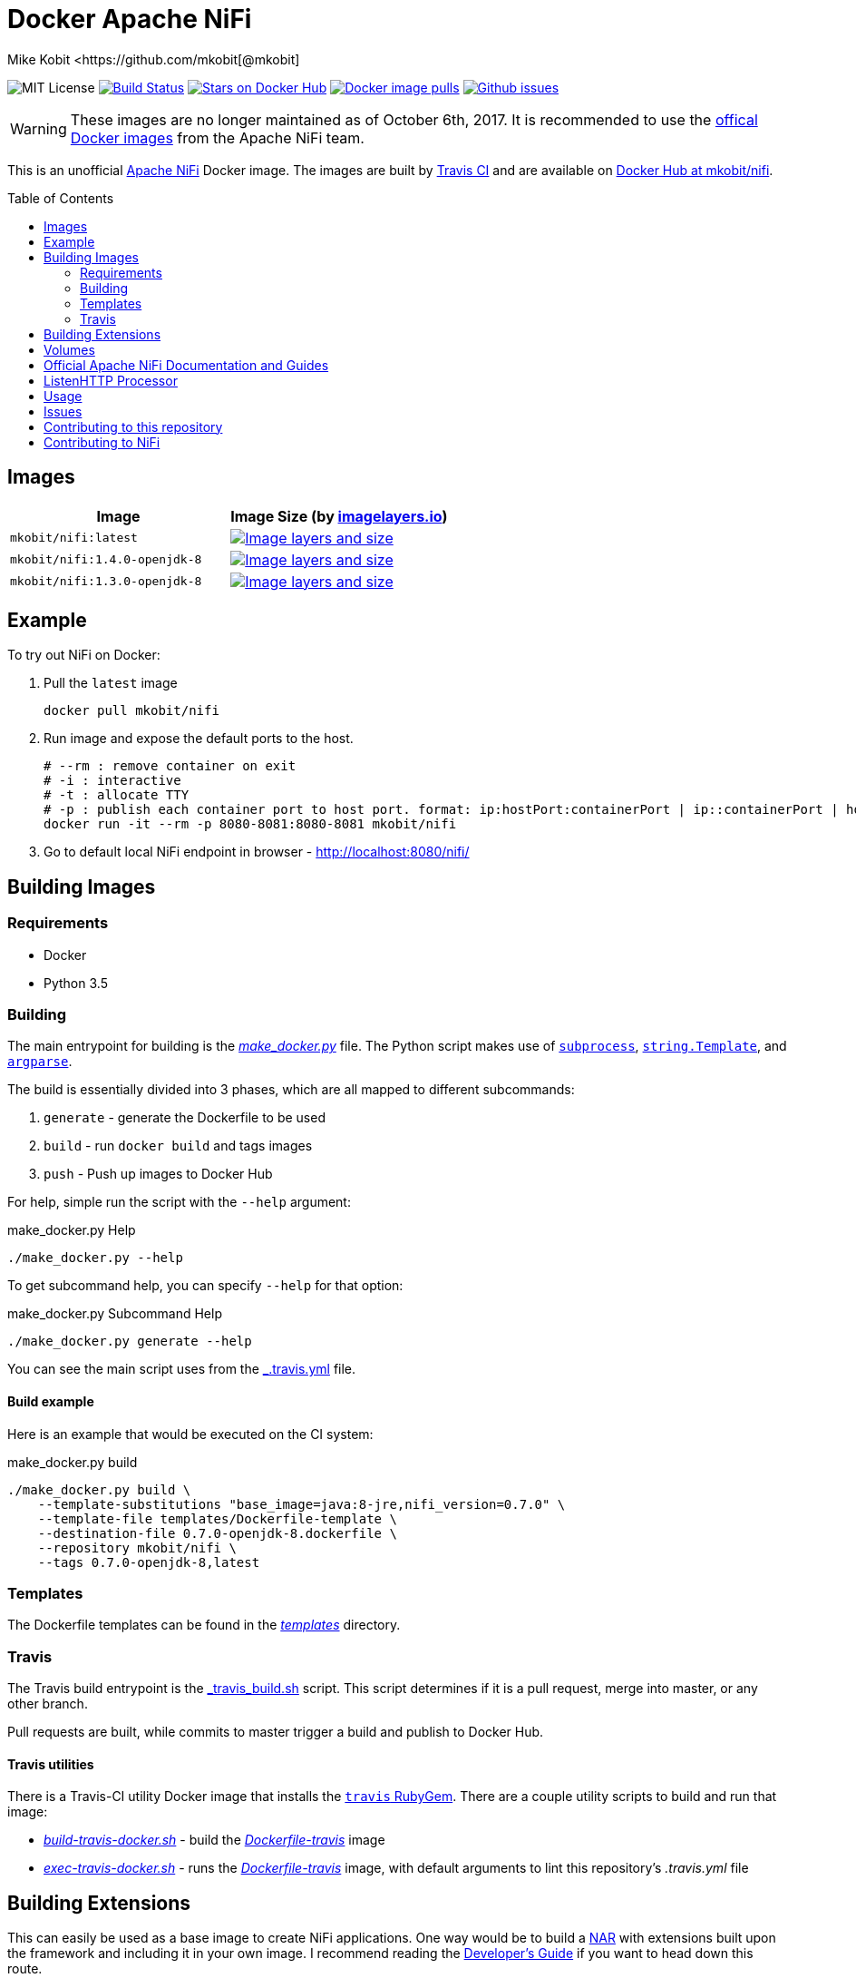 = Docker Apache NiFi
Mike Kobit <https://github.com/mkobit[@mkobit]
:toc: preamble
:uri-github: https://github.com/mkobit/docker-nifi
:uri-github-issues: {uri-github}/issues
:uri-imagelayers: https://imagelayers.io
:uri-travis-ci: https://travis-ci.org/mkobit/docker-nifi
:uri-docker-hub: https://hub.docker.com/r/mkobit/nifi
:uri-imagelayers-badge: https://badge.imagelayers.io/mkobit/nifi
:uri-nifi: https://nifi.apache.org
:uri-nifi-docs: {uri-nifi}/docs/nifi-docs
:uri-nifi-docs-dev-guide: {uri-nifi-docs}
:uri-nifi-jira: https://issues.apache.org/jira/browse/NIFI
:uri-nifi-mailing-lists: {uri-nifi}/mailing_lists.html
:uri-github-nifi: https://github.com/apache/nifi
:uri-shields: https://img.shields.io
:uri-shields-mit: {uri-shields}/badge/license-MIT-blue.svg
:uri-shields-docker-stars: {uri-shields}/docker/stars/mkobit/nifi.svg
:uri-shields-docker-pulls: {uri-shields}/docker/pulls/mkobit/nifi.svg
:uri-shields-github-issues: {uri-shields}/github/issues/mkobit/docker-nifi.svg
:uri-official-docker-image: https://hub.docker.com/r/apache/nifi/

image:{uri-shields-mit}[title="MIT license", alt="MIT License"]
image:https://travis-ci.org/mkobit/docker-nifi.svg?branch=master[title="Build Status", alt="Build Status", link="https://travis-ci.org/mkobit/docker-nifi"]
image:{uri-shields-docker-stars}[title="Docker repository stars", alt="Stars on Docker Hub", link="https://hub.docker.com/r/mkobit/nifi/"]
image:{uri-shields-docker-pulls}[title="Docker image pulls", alt="Docker image pulls", link="https://hub.docker.com/r/mkobit/nifi/"]
image:{uri-shields-github-issues}[title="Github issues", alt="Github issues", link="https://github.com/mkobit/docker-nifi/issues"]

WARNING: These images are no longer maintained as of October 6th, 2017.
         It is recommended to use the link:{uri-official-docker-image}[offical Docker images] from the Apache NiFi team.

This is an unofficial link:ttps://nifi.apache.org/[Apache NiFi] Docker image.
The images are built by link:{uri-travis-ci}[Travis CI] and are available on link:{uri-docker-hub}[Docker Hub at mkobit/nifi].

== Images

[cols=2, options="header"]
|===
| Image
| Image Size (by link:{uri-imagelayers}[imagelayers.io])

| `mkobit/nifi:latest`
| image:{uri-imagelayers-badge}:latest.svg[title="Image layers and size", alt="Image layers and size",link="{uri-imagelayers}?images=mkobit%2Fnifi:latest"]

| `mkobit/nifi:1.4.0-openjdk-8`
| image:{uri-imagelayers-badge}:1.4.0-openjdk-8.svg[title="Image layers and size", alt="Image layers and size",link="{uri-imagelayers}?images=mkobit%2Fnifi:1.4.0-openjdk-8"]

| `mkobit/nifi:1.3.0-openjdk-8`
| image:{uri-imagelayers-badge}:1.3.0-openjdk-8.svg[title="Image layers and size", alt="Image layers and size",link="{uri-imagelayers}?images=mkobit%2Fnifi:1.3.0-openjdk-8"]

|===

== Example

To try out NiFi on Docker:

. Pull the `latest` image
+
[source,console]
----
docker pull mkobit/nifi
----

. Run image and expose the default ports to the host.
+
[source,console]
----
# --rm : remove container on exit
# -i : interactive
# -t : allocate TTY
# -p : publish each container port to host port. format: ip:hostPort:containerPort | ip::containerPort | hostPort:containerPort | containerPort
docker run -it --rm -p 8080-8081:8080-8081 mkobit/nifi
----

. Go to default local NiFi endpoint in browser - link:http://localhost:8080/nifi/[http://localhost:8080/nifi/]

== Building Images

=== Requirements

- Docker
- Python 3.5

=== Building

The main entrypoint for building is the link:make_docker.py[_make_docker.py_] file.
The Python script makes use of link:https://docs.python.org/3/library/subprocess.html[`subprocess`], link:https://docs.python.org/3/library/string.html#template-strings[`string.Template`], and link:https://docs.python.org/3/howto/argparse.html[`argparse`].

The build is essentially divided into 3 phases, which are all mapped to different subcommands:

. `generate` - generate the Dockerfile to be used
. `build` - run `docker build` and tags images
. `push` - Push up images to Docker Hub

For help, simple run the script with the `--help` argument:

[source,console]
.make_docker.py Help
----
./make_docker.py --help
----

To get subcommand help, you can specify `--help` for that option:

[source,console]
.make_docker.py Subcommand Help
----
./make_docker.py generate --help
----

You can see the main script uses from the link:.travis.yml[_.travis.yml] file.

==== Build example

Here is an example that would be executed on the CI system:

[source, console]
.make_docker.py build
----
./make_docker.py build \
    --template-substitutions "base_image=java:8-jre,nifi_version=0.7.0" \
    --template-file templates/Dockerfile-template \
    --destination-file 0.7.0-openjdk-8.dockerfile \
    --repository mkobit/nifi \
    --tags 0.7.0-openjdk-8,latest
----

=== Templates

The Dockerfile templates can be found in the link:templates[_templates_] directory.

=== Travis

The Travis build entrypoint is the link:travis_build.sh[_travis_build.sh] script.
This script determines if it is a pull request, merge into master, or any other branch.

Pull requests are built, while commits to master trigger a build and publish to Docker Hub.

==== Travis utilities

There is a Travis-CI utility Docker image that installs the link:https://rubygems.org/gems/travis[`travis` RubyGem].
There are a couple utility scripts to build and run that image:

- link:build-travis-docker.sh[_build-travis-docker.sh_] - build the link:Dockerfile-travis[_Dockerfile-travis_] image
- link:exec-travis-docker.sh[_exec-travis-docker.sh_] - runs the link:Dockerfile-travis[_Dockerfile-travis_] image, with default arguments to lint this repository's _.travis.yml_ file

== Building Extensions

This can easily be used as a base image to create NiFi applications.
One way would be to build a link:https://nifi.apache.org/docs/nifi-docs/html/developer-guide.html#nars[NAR] with extensions built upon the framework and including it in your own image.
I recommend reading the link:https://nifi.apache.org/docs/nifi-docs/html/developer-guide.html[Developer's Guide] if you want to head down this route.

== Volumes

These are the default locations as specified by the Apache NiFi properties.
You can find more information about each of these repositories on the link:https://nifi.apache.org/docs/nifi-docs/html/administration-guide.html[System Administration Guide].

- `$NIFI_HOME/database_repository` - user access and flow controller history
- `$NIFI_HOME/flowfile_repository` - FlowFile attributes and current state in
the system
- `$NIFI_HOME/content_repository` - content for all the FlowFiles in the system
- `$NIFI_HOME/provenance_repository` - information related to Data Provenance

== Official Apache NiFi Documentation and Guides

- link:https://nifi.apache.org/docs.html[Overview]
- link:https://nifi.apache.org/docs/nifi-docs/html/user-guide.html[User Guide]
- link:https://nifi.apache.org/docs/nifi-docs/html/expression-language-guide.html[Expression Language]
- link:https://nifi.apache.org/quickstart.html[Development Quickstart]
- link:https://nifi.apache.org/developer-guide.html[Developer's Guide]
- link:https://nifi.apache.org/docs/nifi-docs/html/administration-guide.html[System Administrator]

== ListenHTTP Processor

The standard library has a built-in processor for an HTTP endpoint listener.
That processor is named link:https://nifi.apache.org/docs/nifi-docs/components/org.apache.nifi.processors.standard.ListenHTTP/index.html[`ListenHTTP`].
You should set the **Listening Port** of the instantiated processor to `8081` if you follow the instructions from above.

== Usage

This image can either be used as a base image for building on top of NiFi or just to experiment with.
I personally have not attempted to use this in a production use case.

== Issues

If you have any problems, comments, or questions with this image, feel free to reach out at link:{uri-github}[mkobit/docker-nifi].
If you have Apache NiFi specific questions or concerns you can reach out on one of the link:{uri-nifi-mailing-lists}[community mailing lists].

== Contributing to this repository

Contributing changes to this repository is extremely welcome.
If it is a larger change, it is usually best to discuss your plans first.
Please see the link:{uri-github-issues}[issues] to see if a similar issue already exists.

== Contributing to NiFi

The Apache NiFi source code can be found on Github at link:{uri-github-nifi}[apache/nifi].
You can browse issues related to the project on the link:{uri-nifi-jira}[Apache NiFi Jira].
